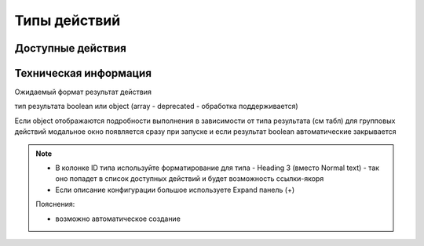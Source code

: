 ================================
Типы действий
================================

Доступные действия
---------------------------------------------

Техническая информация
---------------------------------------------

Ожидаемый формат результат действия

тип результата boolean или object 
(array - deprecated - обработка поддерживается)

Если object отображаются подробности выполнения в зависимости от типа результата (см табл)
для групповых действий модальное окно появляется сразу при запуске и если результат boolean автоматические закрывается 

.. csv-table:: CSV-таблица

  Тип,Формат,Описание
 Link,{
  "type": "link",
  "data": {
    "url": "..."
  }
 },Отображаемый результата выполнения - ссылка на скачивания отчета

 Result,{
  "type": "results",
  "data": {
    "results": [
      {
          "recordRef": "workspace://SpacesStore/...",
          "disp": "название записи"
          "status": "OK",
          "message": "Все хорошо"  
      }
    ]
  }
 },Таблица записей с результатом выполнения действия

 error,{
  "type": "error",
  "data": {
    "message": "..."
  }
 },Вывод ошибки


.. note::
 * В колонке ID типа используйте форматирование для типа - Heading 3 (вместо Normal text) - так оно попадет в список доступных действий и будет возможность ссылки-якоря 
 * Если описание конфигурации большое используете Expand панель (+)

 Пояснения:

 * возможно автоматическое создание 